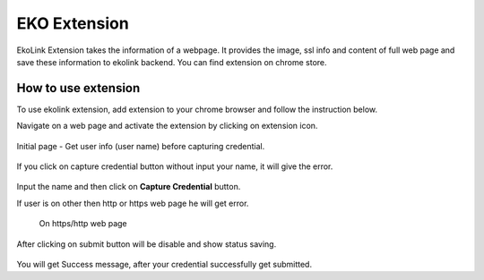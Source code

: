 EKO Extension
=============

EkoLink Extension takes the information of a webpage. It provides the image, ssl info and content of full web page and save these information to ekolink backend. You can find extension on chrome store.

How to use extension
--------------------

To use ekolink extension, add extension to your chrome browser and follow the instruction below.


Navigate on a web page and activate the extension by clicking on extension icon.

.. figure:: images/extension_icon.png
   :alt: echolink logo


Initial page - Get user info (user name) before capturing credential.

.. figure:: images/initial-page.png
   :alt: echolink extension initial page

If you click on capture credential button without input your name, it will give the error.


.. figure:: images/erroInputName.png
   :alt: echolink extension initial page

Input the name and then click on **Capture Credential** button.

If user is on other then http or https web page he will get error.

.. figure:: images/invalid_url.png

 On https/http web page

.. figure:: images/credential-info1.png
   :alt: credential-info

.. figure:: images/credential-info.png
   :alt: credential-info


After clicking on submit button will be disable and show status saving.


.. figure:: images/saving-process.png
   :alt: saving process

You will get Success message, after your credential successfully get submitted.


